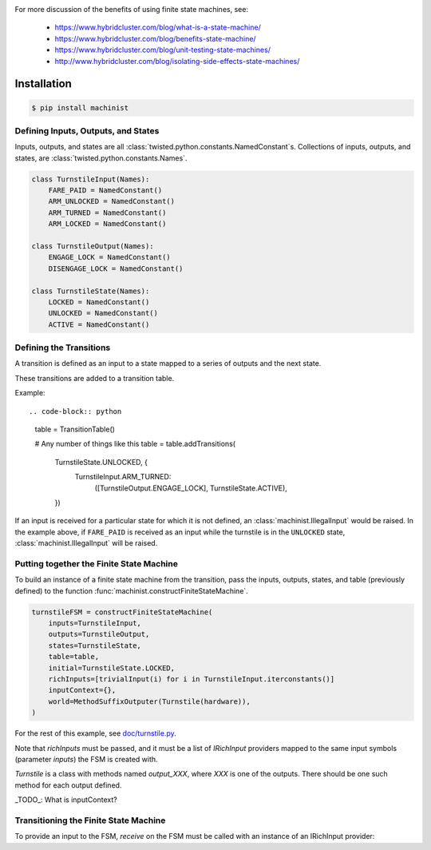 .. image:: https://travis-ci.org/hybridcluster/machinist.png
  :target: https://travis-ci.org/hybridcluster/machinist

.. image:: https://coveralls.io/repos/hybridcluster/machinist/badge.png
  :target: https://coveralls.io/r/hybridcluster/machinist


For more discussion of the benefits of using finite state machines, see:

 * https://www.hybridcluster.com/blog/what-is-a-state-machine/
 * https://www.hybridcluster.com/blog/benefits-state-machine/
 * https://www.hybridcluster.com/blog/unit-testing-state-machines/
 * http://www.hybridcluster.com/blog/isolating-side-effects-state-machines/


Installation
~~~~~~~~~~~~

.. code-block:: console

  $ pip install machinist


Defining Inputs, Outputs, and States
------------------------------------

Inputs, outputs, and states are all :class:`twisted.python.constants.NamedConstant`s.
Collections of inputs, outputs, and states, are
:class:`twisted.python.constants.Names`.

.. code-block:: python

  class TurnstileInput(Names):
      FARE_PAID = NamedConstant()
      ARM_UNLOCKED = NamedConstant()
      ARM_TURNED = NamedConstant()
      ARM_LOCKED = NamedConstant()

  class TurnstileOutput(Names):
      ENGAGE_LOCK = NamedConstant()
      DISENGAGE_LOCK = NamedConstant()

  class TurnstileState(Names):
      LOCKED = NamedConstant()
      UNLOCKED = NamedConstant()
      ACTIVE = NamedConstant()


Defining the Transitions
------------------------

A transition is defined as an input to a state mapped to a series of outputs and the next state.

These transitions are added to a transition table.

Example::

.. code-block:: python

  table = TransitionTable()

  # Any number of things like this
  table = table.addTransitions(
      TurnstileState.UNLOCKED, {
          TurnstileInput.ARM_TURNED:
              ([TurnstileOutput.ENGAGE_LOCK], TurnstileState.ACTIVE),
      })

If an input is received for a particular state for which it is not defined, an :class:`machinist.IllegalInput` would be raised.
In the example above, if ``FARE_PAID`` is received as an input while the turnstile is in the ``UNLOCKED`` state, :class:`machinist.IllegalInput` will be raised.


Putting together the Finite State Machine
-----------------------------------------

To build an instance of a finite state machine from the transition, pass the  inputs, outputs, states, and table (previously defined) to the function :func:`machinist.constructFiniteStateMachine`.

.. code-block:: python

  turnstileFSM = constructFiniteStateMachine(
      inputs=TurnstileInput,
      outputs=TurnstileOutput,
      states=TurnstileState,
      table=table,
      initial=TurnstileState.LOCKED,
      richInputs=[trivialInput(i) for i in TurnstileInput.iterconstants()]
      inputContext={},
      world=MethodSuffixOutputer(Turnstile(hardware)),
  )


For the rest of this example, see `doc/turnstile.py <https://github.com/hybridcluster/machinist/blob/master/doc/turnstile.py>`_.

Note that `richInputs` must be passed, and it must be a list of `IRichInput` providers mapped to the same input symbols (parameter `inputs`) the FSM is created with.

`Turnstile` is a class with methods named `output_XXX`, where `XXX` is one of the outputs.
There should be one such method for each output defined.

_TODO_:  What is inputContext?


Transitioning the Finite State Machine
--------------------------------------
To provide an input to the FSM, `receive` on the FSM must be called with an instance of an IRichInput provider:

.. code-block: python

  turnstileFSM.receive(trivialInput(TurnstileInput.FARE_PAID)())
